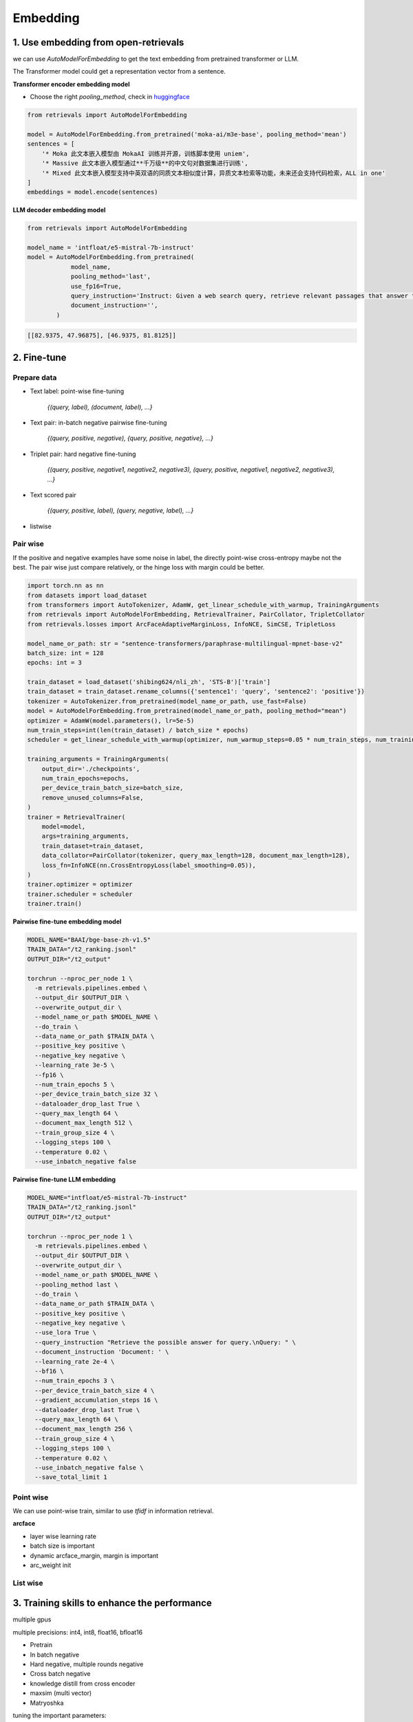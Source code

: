 Embedding
======================================

.. _embed:

1. Use embedding from open-retrievals
---------------------------------------

we can use `AutoModelForEmbedding` to get the text embedding from pretrained transformer or LLM.

The Transformer model could get a representation vector from a sentence.


**Transformer encoder embedding model**

- Choose the right `pooling_method`, check in `huggingface <https://huggingface.co/models>`_

.. code-block:: python

    from retrievals import AutoModelForEmbedding

    model = AutoModelForEmbedding.from_pretrained('moka-ai/m3e-base', pooling_method='mean')
    sentences = [
        '* Moka 此文本嵌入模型由 MokaAI 训练并开源，训练脚本使用 uniem',
        '* Massive 此文本嵌入模型通过**千万级**的中文句对数据集进行训练',
        '* Mixed 此文本嵌入模型支持中英双语的同质文本相似度计算，异质文本检索等功能，未来还会支持代码检索，ALL in one'
    ]
    embeddings = model.encode(sentences)


**LLM decoder embedding model**

.. code-block:: python

    from retrievals import AutoModelForEmbedding

    model_name = 'intfloat/e5-mistral-7b-instruct'
    model = AutoModelForEmbedding.from_pretrained(
                model_name,
                pooling_method='last',
                use_fp16=True,
                query_instruction='Instruct: Given a web search query, retrieve relevant passages that answer the query\nQuery: ',
                document_instruction='',
            )

.. code::

    [[82.9375, 47.96875], [46.9375, 81.8125]]


2. Fine-tune
--------------------

Prepare data
~~~~~~~~~~~~~~~~~~~~

- Text label: point-wise fine-tuning

    `{(query, label), (document, label), ...}`

- Text pair: in-batch negative pairwise fine-tuning

    `{(query, positive, negative), {query, positive, negative}, ...}`

- Triplet pair: hard negative fine-tuning

    `{(query, positive, negative1, negative2, negative3), (query, positive, negative1, negative2, negative3), ...}`

- Text scored pair

    `{(query, positive, label), (query, negative, label), ...}`

- listwise


Pair wise
~~~~~~~~~~~~~

If the positive and negative examples have some noise in label, the directly point-wise cross-entropy maybe not the best. The pair wise just compare relatively, or the hinge loss with margin could be better.

.. image:: https://colab.research.google.com/assets/colab-badge.svg
    :target: https://colab.research.google.com/drive/17KXe2lnNRID-HiVvMtzQnONiO74oGs91?usp=sharing
    :alt: Open In Colab


.. code-block:: python

    import torch.nn as nn
    from datasets import load_dataset
    from transformers import AutoTokenizer, AdamW, get_linear_schedule_with_warmup, TrainingArguments
    from retrievals import AutoModelForEmbedding, RetrievalTrainer, PairCollator, TripletCollator
    from retrievals.losses import ArcFaceAdaptiveMarginLoss, InfoNCE, SimCSE, TripletLoss

    model_name_or_path: str = "sentence-transformers/paraphrase-multilingual-mpnet-base-v2"
    batch_size: int = 128
    epochs: int = 3

    train_dataset = load_dataset('shibing624/nli_zh', 'STS-B')['train']
    train_dataset = train_dataset.rename_columns({'sentence1': 'query', 'sentence2': 'positive'})
    tokenizer = AutoTokenizer.from_pretrained(model_name_or_path, use_fast=False)
    model = AutoModelForEmbedding.from_pretrained(model_name_or_path, pooling_method="mean")
    optimizer = AdamW(model.parameters(), lr=5e-5)
    num_train_steps=int(len(train_dataset) / batch_size * epochs)
    scheduler = get_linear_schedule_with_warmup(optimizer, num_warmup_steps=0.05 * num_train_steps, num_training_steps=num_train_steps)

    training_arguments = TrainingArguments(
        output_dir='./checkpoints',
        num_train_epochs=epochs,
        per_device_train_batch_size=batch_size,
        remove_unused_columns=False,
    )
    trainer = RetrievalTrainer(
        model=model,
        args=training_arguments,
        train_dataset=train_dataset,
        data_collator=PairCollator(tokenizer, query_max_length=128, document_max_length=128),
        loss_fn=InfoNCE(nn.CrossEntropyLoss(label_smoothing=0.05)),
    )
    trainer.optimizer = optimizer
    trainer.scheduler = scheduler
    trainer.train()


**Pairwise fine-tune embedding model**

.. code-block:: shell

    MODEL_NAME="BAAI/bge-base-zh-v1.5"
    TRAIN_DATA="/t2_ranking.jsonl"
    OUTPUT_DIR="/t2_output"

    torchrun --nproc_per_node 1 \
      -m retrievals.pipelines.embed \
      --output_dir $OUTPUT_DIR \
      --overwrite_output_dir \
      --model_name_or_path $MODEL_NAME \
      --do_train \
      --data_name_or_path $TRAIN_DATA \
      --positive_key positive \
      --negative_key negative \
      --learning_rate 3e-5 \
      --fp16 \
      --num_train_epochs 5 \
      --per_device_train_batch_size 32 \
      --dataloader_drop_last True \
      --query_max_length 64 \
      --document_max_length 512 \
      --train_group_size 4 \
      --logging_steps 100 \
      --temperature 0.02 \
      --use_inbatch_negative false


**Pairwise fine-tune LLM embedding**

.. code-block:: shell

    MODEL_NAME="intfloat/e5-mistral-7b-instruct"
    TRAIN_DATA="/t2_ranking.jsonl"
    OUTPUT_DIR="/t2_output"

    torchrun --nproc_per_node 1 \
      -m retrievals.pipelines.embed \
      --output_dir $OUTPUT_DIR \
      --overwrite_output_dir \
      --model_name_or_path $MODEL_NAME \
      --pooling_method last \
      --do_train \
      --data_name_or_path $TRAIN_DATA \
      --positive_key positive \
      --negative_key negative \
      --use_lora True \
      --query_instruction "Retrieve the possible answer for query.\nQuery: " \
      --document_instruction 'Document: ' \
      --learning_rate 2e-4 \
      --bf16 \
      --num_train_epochs 3 \
      --per_device_train_batch_size 4 \
      --gradient_accumulation_steps 16 \
      --dataloader_drop_last True \
      --query_max_length 64 \
      --document_max_length 256 \
      --train_group_size 4 \
      --logging_steps 100 \
      --temperature 0.02 \
      --use_inbatch_negative false \
      --save_total_limit 1


Point wise
~~~~~~~~~~~~~~~~~~

We can use point-wise train, similar to use `tfidf` in information retrieval.

**arcface**

- layer wise learning rate
- batch size is important
- dynamic arcface_margin, margin is important
- arc_weight init


List wise
~~~~~~~~~~~~~~~~~~


3. Training skills to enhance the performance
----------------------------------------------

multiple gpus

multiple precisions: int4, int8, float16, bfloat16


* Pretrain
* In batch negative
* Hard negative, multiple rounds negative
* Cross batch negative
* knowledge distill from cross encoder
* maxsim (multi vector)
* Matryoshka

tuning the important parameters:

* temperature


Hard negative mining
~~~~~~~~~~~~~~~~~~~~~~~~

- offline hard mining or online hard mining

If we only have query and positive, we can use it to generate more negative samples to enhance the retrieval performance.

.. code-block:: shell

    python -m retrievals.pipeline.build_hn \
        --model_name_or_path 'BAAI/bge-large-en-v1.5' \
        --input_file t2_ranking.json


Matryoshka Representation Learning
~~~~~~~~~~~~~~~~~~~~~~~~~~~~~~~~~~~~~~~~


Contrastive loss
~~~~~~~~~~~~~~~~~~~~~~~~~~~~~~~~~~~~~~~~~


binary classification:

- similarity(query, positive) > similarity(query, negative)
- hinge loss: max(0, similarity(query, positive) - similarity(query, negative) + margin)
- logistic loss: logistic(similarity(query, positive) - similarity(query, negative))

multi-label classification:

- similarity(query, positive), similarity(query, negative1), similarity(query, negative2)


cosent loss

- similar to circle loss, but with cosine


Sampling
~~~~~~~~~~~~~~~~~~~~~~~~~~~~~~~~
